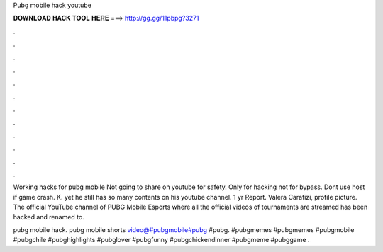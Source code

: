 Pubg mobile hack youtube



𝐃𝐎𝐖𝐍𝐋𝐎𝐀𝐃 𝐇𝐀𝐂𝐊 𝐓𝐎𝐎𝐋 𝐇𝐄𝐑𝐄 ===> http://gg.gg/11pbpg?3271



.



.



.



.



.



.



.



.



.



.



.



.

Working hacks for pubg mobile Not going to share on youtube for safety. Only for hacking not for bypass. Dont use host if game crash. K. yet he still has so many contents on his youtube channel. 1 yr Report. Valera Carafizi, profile picture. The official YouTube channel of PUBG Mobile Esports where all the official videos of tournaments are streamed has been hacked and renamed to.

pubg mobile hack. pubg mobile shorts video@#pubgmobile#pubg #pubg. #pubgmemes #pubgmemes #pubgmobile #pubgchile #pubghighlights #pubglover #pubgfunny #pubgchickendinner #pubgmeme #pubggame .
